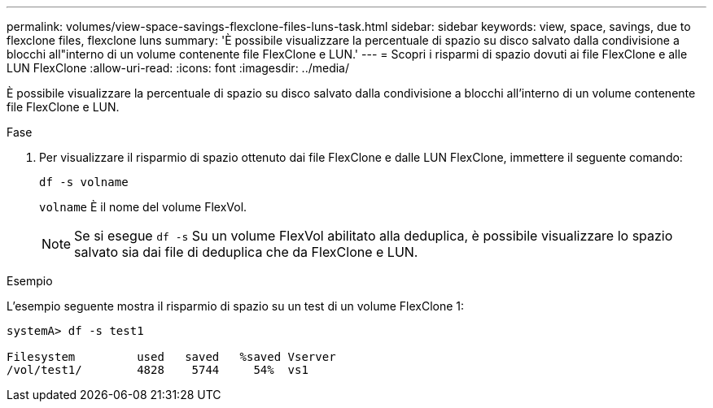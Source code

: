---
permalink: volumes/view-space-savings-flexclone-files-luns-task.html 
sidebar: sidebar 
keywords: view, space, savings, due to flexclone files, flexclone luns 
summary: 'È possibile visualizzare la percentuale di spazio su disco salvato dalla condivisione a blocchi all"interno di un volume contenente file FlexClone e LUN.' 
---
= Scopri i risparmi di spazio dovuti ai file FlexClone e alle LUN FlexClone
:allow-uri-read: 
:icons: font
:imagesdir: ../media/


[role="lead"]
È possibile visualizzare la percentuale di spazio su disco salvato dalla condivisione a blocchi all'interno di un volume contenente file FlexClone e LUN.

.Fase
. Per visualizzare il risparmio di spazio ottenuto dai file FlexClone e dalle LUN FlexClone, immettere il seguente comando:
+
`df -s volname`

+
`volname` È il nome del volume FlexVol.

+
[NOTE]
====
Se si esegue `df -s` Su un volume FlexVol abilitato alla deduplica, è possibile visualizzare lo spazio salvato sia dai file di deduplica che da FlexClone e LUN.

====


.Esempio
L'esempio seguente mostra il risparmio di spazio su un test di un volume FlexClone 1:

[listing]
----
systemA> df -s test1

Filesystem         used   saved   %saved Vserver
/vol/test1/        4828    5744     54%  vs1
----